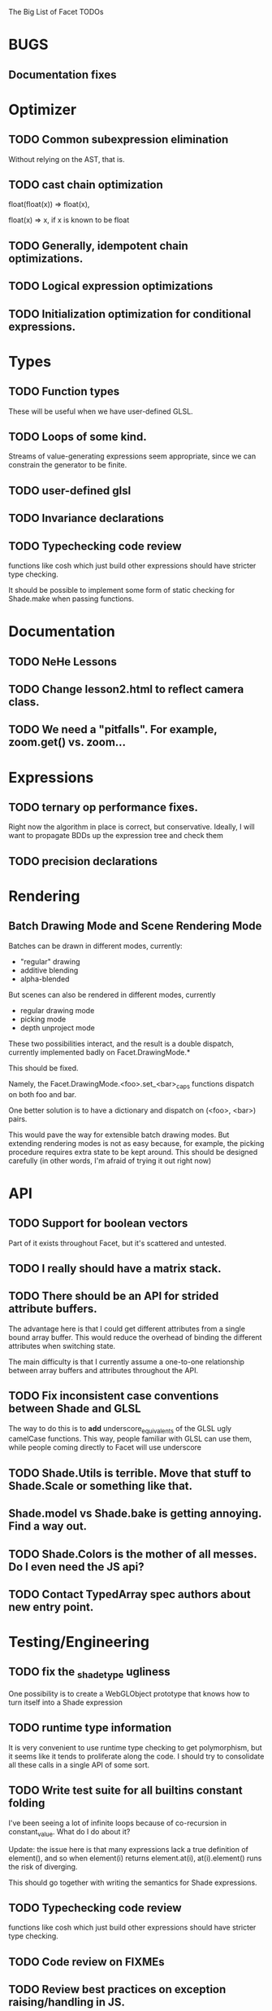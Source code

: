 The Big List of Facet TODOs

* BUGS
** Documentation fixes
* Optimizer
** TODO Common subexpression elimination
    
  Without relying on the AST, that is.

** TODO cast chain optimization
float(float(x)) => float(x), 

float(x) => x, if x is known to be float

** TODO Generally, idempotent chain optimizations.

** TODO Logical expression optimizations

** TODO Initialization optimization for conditional expressions.
* Types
** TODO Function types
These will be useful when we have user-defined GLSL.

** TODO Loops of some kind. 

  Streams of value-generating expressions seem appropriate, since we
  can constrain the generator to be finite.

** TODO user-defined glsl

** TODO Invariance declarations

** TODO Typechecking code review 
functions like cosh which just build other expressions should have
stricter type checking.

It should be possible to implement some form of static checking for
Shade.make when passing functions.

* Documentation
** TODO NeHe Lessons
** TODO Change lesson2.html to reflect camera class.
** TODO We need a "pitfalls". For example, zoom.get() vs. zoom...
* Expressions
** TODO ternary op performance fixes.
Right now the algorithm in place is correct, but conservative. Ideally,
I will want to propagate BDDs up the expression tree and check them

** TODO precision declarations

* Rendering
** Batch Drawing Mode and Scene Rendering Mode
Batches can be drawn in different modes, currently:

- "regular" drawing
- additive blending
- alpha-blended

But scenes can also be rendered in different modes, currently

- regular drawing mode
- picking mode
- depth unproject mode

These two possibilities interact, and the result is a double dispatch,
currently implemented badly on Facet.DrawingMode.*

This should be fixed.

Namely, the Facet.DrawingMode.<foo>.set_<bar>_caps functions dispatch on both foo and bar.

One better solution is to have a dictionary and dispatch on (<foo>,
<bar>) pairs.

This would pave the way for extensible batch drawing modes. But extending
rendering modes is not as easy because, for example, the picking
procedure requires extra state to be kept around. This should be
designed carefully (in other words, I'm afraid of trying it out right
now)

* API
** TODO Support for boolean vectors
Part of it exists throughout Facet, but it's scattered and untested.
** TODO I really should have a matrix stack.
** TODO There should be an API for strided attribute buffers.
The advantage here is that I could get different attributes from a
single bound array buffer. This would reduce the overhead of binding
the different attributes when switching state.

The main difficulty is that I currently
assume a one-to-one relationship between array buffers and attributes
throughout the API.
** TODO Fix inconsistent case conventions between Shade and GLSL
The way to do this is to *add* underscore_equivalents of the GLSL ugly
camelCase functions. This way, people familiar with GLSL can use them,
while people coming directly to Facet will use underscore
** TODO Shade.Utils is terrible. Move that stuff to Shade.Scale or something like that.
** Shade.model vs Shade.bake is getting annoying. Find a way out.
** TODO Shade.Colors is the mother of all messes. Do I even need the JS api?
** TODO Contact TypedArray spec authors about new entry point.
* Testing/Engineering
** TODO fix the _shade_type ugliness
One possibility is to create a WebGLObject prototype that knows how to
turn itself into a Shade expression
** TODO runtime type information
It is very convenient to use runtime type checking to get
polymorphism, but it seems like it tends to proliferate along the
code. I should try to consolidate all these calls in a single API of
some sort.
** TODO Write test suite for all builtins constant folding
I've been seeing a lot of infinite loops because of co-recursion in
constant_value. What do I do about it?

Update: the issue here is that many expressions lack a true definition
of element(), and so when element(i) returns element.at(i),
at(i).element() runs the risk of diverging.

This should go together with writing the semantics for Shade expressions.

** TODO Typechecking code review 
functions like cosh which just build other expressions should have
stricter type checking.
** TODO Code review on FIXMEs
** TODO Review best practices on exception raising/handling in JS.
** TODO Multiple WebGL canvases in a same page
This means multiple contexts, and lots of things are going to break.
We already have set_context, but many calls use a possibly stale
context on the closure scope. A code review and tests are in order.
** TODO Facet.Marks.* need to be on the same coordinate system, need to consistently all take functions or expressions.
* Features
** More basic marks
Now that I figured out a nice way to make aligned rects work, I should
extend this to lines, etc. The main problem is interaction with
attribute_buffer, but that's inevitable without geometry shaders. I'll
need documentation.
** TEXT SUPPORT
** WebGL FBOs are square?!
According to the spec, they must be square. But I can create them in
WebGL without any trouble. I wonder if things will break.
** Mousewheel support
*** Integrate https://github.com/brandonaaron/jquery-mousewheel ?
I've done this one-off in the beauty of roots demo. Maybe I shouldn't
integrate it and leave it instead to app writers. But it's a type of
interaction that's bound to be necessary over and over again...
* Other
